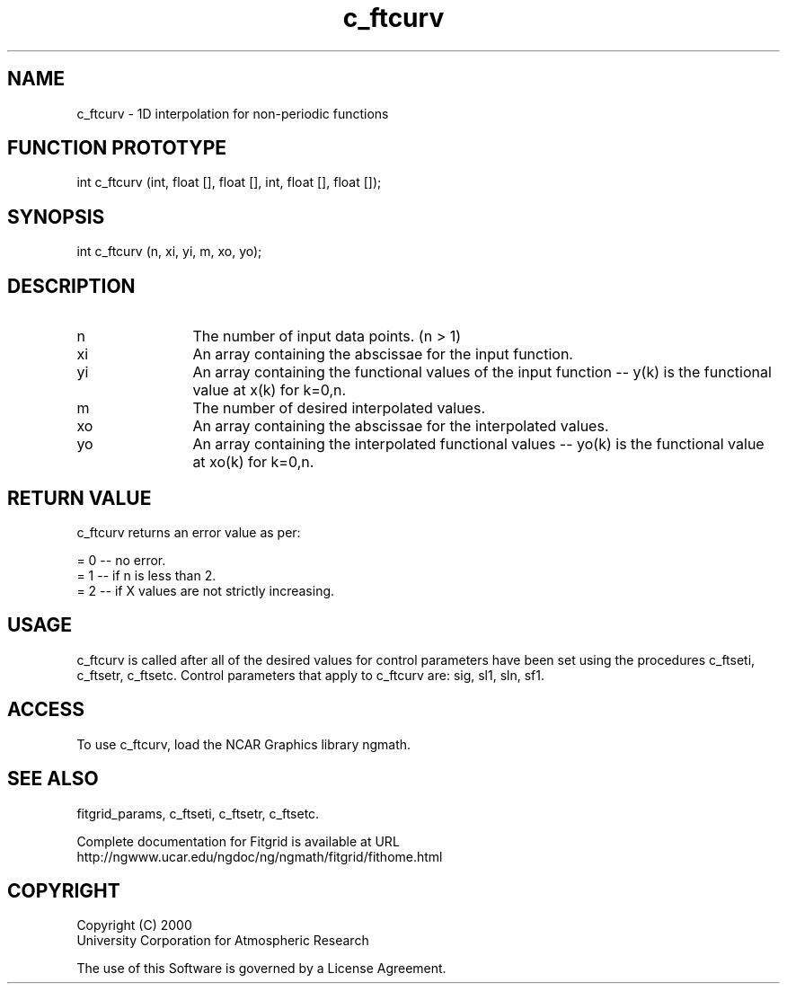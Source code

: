 .\"
.\"	$Id: c_ftcurv.m,v 1.4 2008-07-27 03:35:37 haley Exp $
.\"
.TH c_ftcurv 3NCARG "March 1998" UNIX "NCAR GRAPHICS"
.SH NAME
c_ftcurv - 1D interpolation for non-periodic functions
.SH FUNCTION PROTOTYPE
int c_ftcurv (int, float [], float [], int, float [], float []);
.SH SYNOPSIS
int c_ftcurv (n, xi, yi, m, xo, yo);
.SH DESCRIPTION
.IP n 12
The number of input data points. (n > 1) 
.IP xi 12
An array containing the abscissae for the input function. 
.IP yi 12
An array containing the functional values of the input 
function -- y(k) is the functional value at x(k) for k=0,n. 
.IP m 12
The number of desired interpolated values. 
.IP xo 12
An array containing the abscissae for the interpolated values. 
.IP yo 12
An array containing the interpolated functional values -- yo(k) 
is the functional value at xo(k) for k=0,n. 
.SH RETURN VALUE
c_ftcurv returns an error value as per: 
.br
.sp
= 0 -- no error.
.br
= 1 -- if n is less than 2.
.br
= 2 -- if X values are not strictly increasing.
.br
.SH USAGE
c_ftcurv is called after all of the desired values for control parameters 
have been set using the procedures c_ftseti, c_ftsetr, c_ftsetc. 
Control parameters that apply to c_ftcurv are: sig, sl1, sln, sf1. 
.SH ACCESS
To use c_ftcurv, load the NCAR Graphics library ngmath.
.SH SEE ALSO
fitgrid_params, c_ftseti, c_ftsetr, c_ftsetc.
.sp
Complete documentation for Fitgrid is available at URL
.br
http://ngwww.ucar.edu/ngdoc/ng/ngmath/fitgrid/fithome.html
.SH COPYRIGHT
Copyright (C) 2000
.br
University Corporation for Atmospheric Research
.br

The use of this Software is governed by a License Agreement.
